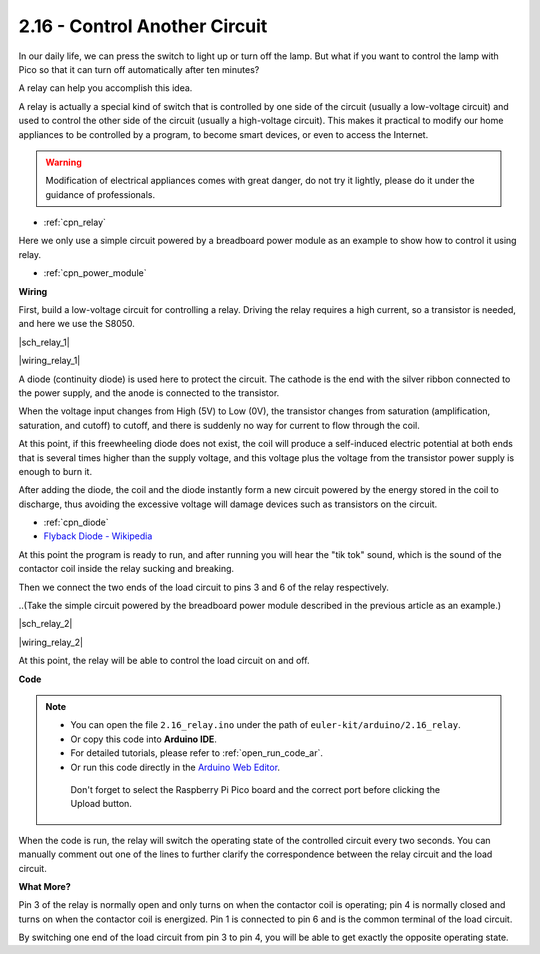 .. _ar_relay:


2.16 - Control Another Circuit
=================================

In our daily life, we can press the switch to light up or turn off the lamp.
But what if you want to control the lamp with Pico so that it can turn off automatically after ten minutes?

A relay can help you accomplish this idea.

A relay is actually a special kind of switch that is controlled by one side of the circuit (usually a low-voltage circuit) and used to control the other side of the circuit (usually a high-voltage circuit).
This makes it practical to modify our home appliances to be controlled by a program, to become smart devices, or even to access the Internet.

.. warning::
    Modification of electrical appliances comes with great danger, do not try it lightly, please do it under the guidance of professionals.

* :ref:`cpn_relay`

Here we only use a simple circuit powered by a breadboard power module as an example to show how to control it using relay.

* :ref:`cpn_power_module`

**Wiring**

First, build a low-voltage circuit for controlling a relay.
Driving the relay requires a high current, so a transistor is needed, and here we use the S8050.

|sch_relay_1|

|wiring_relay_1|



A diode (continuity diode) is used here to protect the circuit. The cathode is the end with the silver ribbon connected to the power supply, and the anode is connected to the transistor.

When the voltage input changes from High (5V) to Low (0V), the transistor changes from saturation (amplification, saturation, and cutoff) to cutoff, and there is suddenly no way for current to flow through the coil. 

At this point, if this freewheeling diode does not exist, the coil will produce a self-induced electric potential at both ends that is several times higher than the supply voltage, and this voltage plus the voltage from the transistor power supply is enough to burn it.  

After adding the diode, the coil and the diode instantly form a new circuit powered by the energy stored in the coil to discharge, thus avoiding the excessive voltage will damage devices such as transistors on the circuit.

* :ref:`cpn_diode`    
* `Flyback Diode - Wikipedia <https://en.wikipedia.org/wiki/Flyback_diode>`_

At this point the program is ready to run, and after running you will hear the "tik tok" sound, which is the sound of the contactor coil inside the relay sucking and breaking.

Then we connect the two ends of the load circuit to pins 3 and 6 of the relay respectively.

..(Take the simple circuit powered by the breadboard power module described in the previous article as an example.)

|sch_relay_2|

|wiring_relay_2|

At this point, the relay will be able to control the load circuit on and off.


**Code**


.. note::

   * You can open the file ``2.16_relay.ino`` under the path of ``euler-kit/arduino/2.16_relay``. 
   * Or copy this code into **Arduino IDE**.
   * For detailed tutorials, please refer to :ref:`open_run_code_ar`.
   * Or run this code directly in the `Arduino Web Editor <https://create.arduino.cc/projecthub/Arduino_Genuino/getting-started-with-arduino-web-editor-on-various-platforms-4b3e4a>`_.

    Don't forget to select the Raspberry Pi Pico board and the correct port before clicking the Upload button.


.. raw:: html
    
    <iframe src=https://create.arduino.cc/editor/sunfounder01/3be98f10-8223-49f2-8238-2acc53ebbf80/preview?embed style="height:510px;width:100%;margin:10px 0" frameborder=0></iframe>


When the code is run, the relay will switch the operating state of the controlled circuit every two seconds.
You can manually comment out one of the lines to further clarify the correspondence between the relay circuit and the load circuit.


**What More?**

Pin 3 of the relay is normally open and only turns on when the contactor coil is operating; pin 4 is normally closed and turns on when the contactor coil is energized.
Pin 1 is connected to pin 6 and is the common terminal of the load circuit.

By switching one end of the load circuit from pin 3 to pin 4, you will be able to get exactly the opposite operating state.
